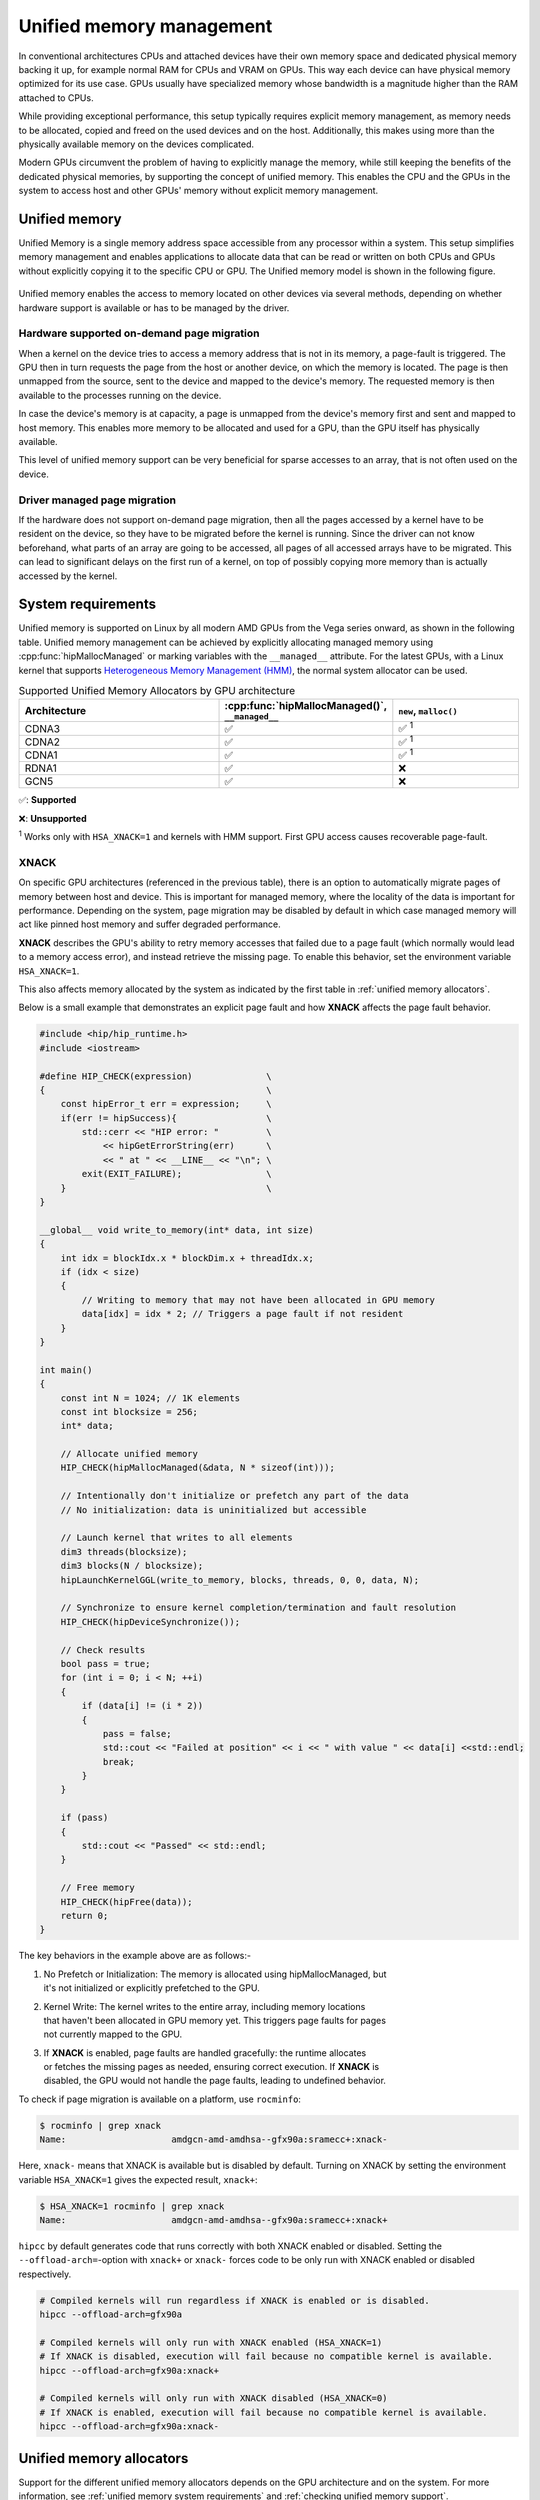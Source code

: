 .. meta::
  :description: This chapter describes Unified Memory and shows
                how to use it in AMD HIP.
  :keywords: AMD, ROCm, HIP, CUDA, unified memory, unified, memory

.. _unified_memory:

*******************************************************************************
Unified memory management
*******************************************************************************

In conventional architectures CPUs and attached devices have their own memory
space and dedicated physical memory backing it up, for example normal RAM for CPUs and
VRAM on GPUs. This way each device can have physical memory optimized for its
use case. GPUs usually have specialized memory whose bandwidth is a
magnitude higher than the RAM attached to CPUs.

While providing exceptional performance, this setup typically requires explicit
memory management, as memory needs to be allocated, copied and freed on the used
devices and on the host. Additionally, this makes using more than the physically
available memory on the devices complicated.

Modern GPUs circumvent the problem of having to explicitly manage the memory,
while still keeping the benefits of the dedicated physical memories, by
supporting the concept of unified memory. This enables the CPU and the GPUs in
the system to access host and other GPUs' memory without explicit memory
management.

Unified memory
================================================================================

Unified Memory is a single memory address space accessible from any processor
within a system. This setup simplifies memory management and enables
applications to allocate data that can be read or written on both CPUs and GPUs
without explicitly copying it to the specific CPU or GPU. The Unified memory
model is shown in the following figure.

.. figure:: ../../../data/how-to/hip_runtime_api/memory_management/unified_memory/um.svg

Unified memory enables the access to memory located on other devices via
several methods, depending on whether hardware support is available or has to be
managed by the driver.

Hardware supported on-demand page migration
--------------------------------------------------------------------------------

When a kernel on the device tries to access a memory address that is not in its
memory, a page-fault is triggered. The GPU then in turn requests the page from
the host or another device, on which the memory is located. The page is then
unmapped from the source, sent to the device and mapped to the device's memory.
The requested memory is then available to the processes running on the device.

In case the device's memory is at capacity, a page is unmapped from the device's
memory first and sent and mapped to host memory. This enables more memory to be
allocated and used for a GPU, than the GPU itself has physically available.

This level of unified memory support can be very beneficial for sparse accesses
to an array, that is not often used on the device.

Driver managed page migration
--------------------------------------------------------------------------------

If the hardware does not support on-demand page migration, then all the pages
accessed by a kernel have to be resident on the device, so they have to be
migrated before the kernel is running. Since the driver can not know beforehand,
what parts of an array are going to be accessed, all pages of all accessed
arrays have to be migrated. This can lead to significant delays on the first run
of a kernel, on top of possibly copying more memory than is actually accessed by
the kernel.

.. _unified memory system requirements:

System requirements
================================================================================

Unified memory is supported on Linux by all modern AMD GPUs from the Vega
series onward, as shown in the following table. Unified memory management can
be achieved by explicitly allocating managed memory using
:cpp:func:`hipMallocManaged` or marking variables with the ``__managed__``
attribute. For the latest GPUs, with a Linux kernel that supports
`Heterogeneous Memory Management (HMM)
<https://www.kernel.org/doc/html/latest/mm/hmm.html>`_, the normal system
allocator can be used.

.. list-table:: Supported Unified Memory Allocators by GPU architecture
    :widths: 40, 25, 25
    :header-rows: 1
    :align: center

    * - Architecture
      - :cpp:func:`hipMallocManaged()`, ``__managed__``
      - ``new``, ``malloc()``
    * - CDNA3
      - ✅
      - ✅ :sup:`1`
    * - CDNA2
      - ✅
      - ✅ :sup:`1`
    * - CDNA1
      - ✅
      - ✅ :sup:`1`
    * - RDNA1
      - ✅
      - ❌
    * - GCN5
      - ✅
      - ❌

✅: **Supported**

❌: **Unsupported**

:sup:`1` Works only with ``HSA_XNACK=1`` and kernels with HMM support. First GPU
access causes recoverable page-fault.

.. _xnack:

XNACK
-----

On specific GPU architectures (referenced in the previous table), there is an
option to automatically migrate pages of memory between host and device. This is important
for managed memory, where the locality of the data is important for performance.
Depending on the system, page migration may be disabled by default in which case managed
memory will act like pinned host memory and suffer degraded performance.

**XNACK** describes the GPU's ability to retry memory accesses that failed due to a page fault
(which normally would lead to a memory access error), and instead retrieve the missing page.
To enable this behavior, set the environment variable ``HSA_XNACK=1``.

This also affects memory allocated by the system as indicated by the first table in
:ref:`unified memory allocators`.

Below is a small example that demonstrates an explicit page fault and how **XNACK** affects
the page fault behavior.

.. code-block:: cpp

    #include <hip/hip_runtime.h>
    #include <iostream>

    #define HIP_CHECK(expression)              \
    {                                          \
        const hipError_t err = expression;     \
        if(err != hipSuccess){                 \
            std::cerr << "HIP error: "         \
                << hipGetErrorString(err)      \
                << " at " << __LINE__ << "\n"; \
            exit(EXIT_FAILURE);                \
        }                                      \
    }

    __global__ void write_to_memory(int* data, int size)
    {
        int idx = blockIdx.x * blockDim.x + threadIdx.x;
        if (idx < size)
        {
            // Writing to memory that may not have been allocated in GPU memory
            data[idx] = idx * 2; // Triggers a page fault if not resident
        }
    }

    int main()
    {
        const int N = 1024; // 1K elements
        const int blocksize = 256;
        int* data;

        // Allocate unified memory
        HIP_CHECK(hipMallocManaged(&data, N * sizeof(int)));

        // Intentionally don't initialize or prefetch any part of the data
        // No initialization: data is uninitialized but accessible

        // Launch kernel that writes to all elements
        dim3 threads(blocksize);
        dim3 blocks(N / blocksize);
        hipLaunchKernelGGL(write_to_memory, blocks, threads, 0, 0, data, N);

        // Synchronize to ensure kernel completion/termination and fault resolution
        HIP_CHECK(hipDeviceSynchronize());

        // Check results
        bool pass = true;
        for (int i = 0; i < N; ++i)
        {
            if (data[i] != (i * 2))
            {
                pass = false;
                std::cout << "Failed at position" << i << " with value " << data[i] <<std::endl;
                break;
            }
        }

        if (pass)
        {
            std::cout << "Passed" << std::endl;
        }

        // Free memory
        HIP_CHECK(hipFree(data));
        return 0;
    }


The key behaviors in the example above are as follows:-

#. | No Prefetch or Initialization: The memory is allocated using hipMallocManaged, but
   | it's not initialized or explicitly prefetched to the GPU.

#. | Kernel Write: The kernel writes to the entire array, including memory locations
   | that haven't been allocated in GPU memory yet. This triggers page faults for pages
   | not currently mapped to the GPU.

#. | If **XNACK** is enabled, page faults are handled gracefully: the runtime allocates
   | or fetches the missing pages as needed, ensuring correct execution. If **XNACK** is
   | disabled, the GPU would not handle the page faults, leading to undefined behavior.

To check if page migration is available on a platform, use ``rocminfo``:

.. code-block:: bash

    $ rocminfo | grep xnack
    Name:                    amdgcn-amd-amdhsa--gfx90a:sramecc+:xnack-

Here, ``xnack-`` means that XNACK is available but is disabled by default.
Turning on XNACK by setting the environment variable ``HSA_XNACK=1`` gives
the expected result, ``xnack+``:

.. code-block:: bash

    $ HSA_XNACK=1 rocminfo | grep xnack
    Name:                    amdgcn-amd-amdhsa--gfx90a:sramecc+:xnack+

``hipcc`` by default generates code that runs correctly with both XNACK enabled or disabled.
Setting the ``--offload-arch=``-option with ``xnack+`` or ``xnack-`` forces code to
be only run with XNACK enabled or disabled respectively.

.. code-block:: bash

    # Compiled kernels will run regardless if XNACK is enabled or is disabled.
    hipcc --offload-arch=gfx90a

    # Compiled kernels will only run with XNACK enabled (HSA_XNACK=1)
    # If XNACK is disabled, execution will fail because no compatible kernel is available.
    hipcc --offload-arch=gfx90a:xnack+

    # Compiled kernels will only run with XNACK disabled (HSA_XNACK=0)
    # If XNACK is enabled, execution will fail because no compatible kernel is available.
    hipcc --offload-arch=gfx90a:xnack-

.. _unified memory allocators:

Unified memory allocators
================================================================================

Support for the different unified memory allocators depends on the GPU
architecture and on the system. For more information, see :ref:`unified memory
system requirements` and :ref:`checking unified memory support`.

- **HIP allocated managed memory and variables**

  :cpp:func:`hipMallocManaged()` is a dynamic memory allocator available on
  all GPUs with unified memory support. For more details, visit
  :ref:`unified_memory_reference`.

  The ``__managed__`` declaration specifier, which serves as its counterpart,
  can be utilized for static allocation.

- **System allocated unified memory**

  Starting with CDNA2, the ``new`` and ``malloc()`` system allocators allow
  you to reserve unified memory. The system allocator is more versatile and
  offers an easy transition for code written for CPUs to HIP code as the
  same system allocation API is used.

To ensure the proper functioning of system allocated unified memory on supported
GPUs, it is essential to configure the environment variable ``HSA_XNACK=1`` and use
a kernel that supports `HMM
<https://www.kernel.org/doc/html/latest/mm/hmm.html>`_. Without this
configuration, the behavior will be similar to that of systems without HMM
support.

The table below illustrates the expected behavior of managed and unified memory
functions on ROCm and CUDA, both with and without HMM support.

.. tab-set::
  .. tab-item:: ROCm allocation behaviour
    :sync: original-block

    .. list-table:: Comparison of expected behavior of managed and unified memory functions in ROCm
      :widths: 26, 17, 20, 17, 20
      :header-rows: 1

      * - call
        - Allocation origin without HMM or ``HSA_XNACK=0``
        - Access outside the origin without HMM or ``HSA_XNACK=0``
        - Allocation origin with HMM and ``HSA_XNACK=1``
        - Access outside the origin with HMM and ``HSA_XNACK=1``
      * - ``new``, ``malloc()``
        - host
        - not accessible on device
        - host
        - page-fault migration
      * - :cpp:func:`hipMalloc()`
        - device
        - zero copy [zc]_
        - device
        - zero copy [zc]_
      * - :cpp:func:`hipMallocManaged()`, ``__managed__``
        - pinned host
        - zero copy [zc]_
        - host
        - page-fault migration
      * - :cpp:func:`hipHostRegister()`
        - undefined behavior
        - undefined behavior
        - host
        - page-fault migration
      * - :cpp:func:`hipHostMalloc()`
        - pinned host
        - zero copy [zc]_
        - pinned host
        - zero copy [zc]_

  .. tab-item:: CUDA allocation behaviour
    :sync: cooperative-groups

    .. list-table:: Comparison of expected behavior of managed and unified memory functions in CUDA
      :widths: 26, 17, 20, 17, 20
      :header-rows: 1

      * - call
        - Allocation origin without HMM
        - Access outside the origin without HMM
        - Allocation origin with HMM
        - Access outside the origin with HMM
      * - ``new``, ``malloc()``
        - host
        - not accessible on device
        - first touch
        - page-fault migration
      * - ``cudaMalloc()``
        - device
        - not accessible on host
        - device
        - page-fault migration
      * - ``cudaMallocManaged()``, ``__managed__``
        - host
        - page-fault migration
        - first touch
        - page-fault migration
      * - ``cudaHostRegister()``
        - host
        - page-fault migration
        - host
        - page-fault migration
      * - ``cudaMallocHost()``
        - pinned host
        - zero copy [zc]_
        - pinned host
        - zero copy [zc]_

.. [zc] Zero copy is a feature, where the memory is pinned to either the device
        or the host, and won't be transferred when accessed by another device or
        the host. Instead only the requested memory is transferred, without
        making an explicit copy, like a normal memory access, hence the term
        "zero copy".

.. _checking unified memory support:

Checking unified memory support
--------------------------------------------------------------------------------

The following device attributes can offer information about which :ref:`unified
memory allocators` are supported. The attribute value is 1 if the functionality
is supported, and 0 if it is not supported.

.. list-table:: Device attributes for unified memory management
    :widths: 40, 60
    :header-rows: 1
    :align: center

    * - Attribute
      - Description
    * - :cpp:enumerator:`hipDeviceAttributeManagedMemory`
      - Device supports allocating managed memory on this system
    * - :cpp:enumerator:`hipDeviceAttributePageableMemoryAccess`
      - Device supports coherently accessing pageable memory without calling :cpp:func:`hipHostRegister()` on it.
    * - :cpp:enumerator:`hipDeviceAttributeConcurrentManagedAccess`
      - Full unified memory support. Device can coherently access managed memory concurrently with the CPU

For details on how to get the attributes of a specific device see :cpp:func:`hipDeviceGetAttribute()`.

Example for unified memory management
--------------------------------------------------------------------------------

The following example shows how to use unified memory with
:cpp:func:`hipMallocManaged()` for dynamic allocation, the ``__managed__`` attribute
for static allocation and the standard  ``new`` allocation. For comparison, the
explicit memory management example is presented in the last tab.

.. tab-set::

    .. tab-item:: hipMallocManaged()

        .. code-block:: cpp
            :emphasize-lines: 22-25

            #include <hip/hip_runtime.h>
            #include <iostream>

            #define HIP_CHECK(expression)              \
            {                                          \
                const hipError_t err = expression;     \
                if(err != hipSuccess){                 \
                    std::cerr << "HIP error: "         \
                        << hipGetErrorString(err)      \
                        << " at " << __LINE__ << "\n"; \
                }                                      \
            }

            // Addition of two values.
            __global__ void add(int *a, int *b, int *c) {
                *c = *a + *b;
            }

            int main() {
                int *a, *b, *c;

                // Allocate memory for a, b and c that is accessible to both device and host codes.
                HIP_CHECK(hipMallocManaged(&a, sizeof(*a)));
                HIP_CHECK(hipMallocManaged(&b, sizeof(*b)));
                HIP_CHECK(hipMallocManaged(&c, sizeof(*c)));

                // Setup input values.
                *a = 1;
                *b = 2;

                // Launch add() kernel on GPU.
                hipLaunchKernelGGL(add, dim3(1), dim3(1), 0, 0, a, b, c);

                // Wait for GPU to finish before accessing on host.
                HIP_CHECK(hipDeviceSynchronize());

                // Print the result.
                std::cout << *a << " + " << *b << " = " << *c << std::endl;

                // Cleanup allocated memory.
                HIP_CHECK(hipFree(a));
                HIP_CHECK(hipFree(b));
                HIP_CHECK(hipFree(c));

                return 0;
            }

    .. tab-item:: __managed__

        .. code-block:: cpp
            :emphasize-lines: 19-20

            #include <hip/hip_runtime.h>
            #include <iostream>

            #define HIP_CHECK(expression)              \
            {                                          \
                const hipError_t err = expression;     \
                if(err != hipSuccess){                 \
                    std::cerr << "HIP error: "         \
                        << hipGetErrorString(err)      \
                        << " at " << __LINE__ << "\n"; \
                }                                      \
            }

            // Addition of two values.
            __global__ void add(int *a, int *b, int *c) {
                *c = *a + *b;
            }

            // Declare a, b and c as static variables.
            __managed__ int a, b, c;

            int main() {
                // Setup input values.
                a = 1;
                b = 2;

                // Launch add() kernel on GPU.
                hipLaunchKernelGGL(add, dim3(1), dim3(1), 0, 0, &a, &b, &c);

                // Wait for GPU to finish before accessing on host.
                HIP_CHECK(hipDeviceSynchronize());

                // Prints the result.
                std::cout << a << " + " << b << " = " << c << std::endl;

                return 0;
            }

    .. tab-item:: new

        .. code-block:: cpp
            :emphasize-lines: 20-23

            #include <hip/hip_runtime.h>
            #include <iostream>

            #define HIP_CHECK(expression)              \
            {                                          \
                const hipError_t err = expression;     \
                if(err != hipSuccess){                 \
                    std::cerr << "HIP error: "         \
                        << hipGetErrorString(err)      \
                        << " at " << __LINE__ << "\n"; \
                }                                      \
            }

            // Addition of two values.
            __global__ void add(int* a, int* b, int* c) {
                *c = *a + *b;
            }

            // This example requires HMM support and the environment variable HSA_XNACK needs to be set to 1
            int main() {
                // Allocate memory for a, b, and c.
                int *a = new int[1];
                int *b = new int[1];
                int *c = new int[1];

                // Setup input values.
                *a = 1;
                *b = 2;

                // Launch add() kernel on GPU.
                hipLaunchKernelGGL(add, dim3(1), dim3(1), 0, 0, a, b, c);

                // Wait for GPU to finish before accessing on host.
                HIP_CHECK(hipDeviceSynchronize());

                // Prints the result.
                std::cout << *a << " + " << *b << " = " << *c << std::endl;

                // Cleanup allocated memory.
                delete[] a;
                delete[] b;
                delete[] c;

                return 0;
            }

    .. tab-item:: Explicit Memory Management

        .. code-block:: cpp
            :emphasize-lines: 27-34, 39-40

            #include <hip/hip_runtime.h>
            #include <iostream>

            #define HIP_CHECK(expression)              \
            {                                          \
                const hipError_t err = expression;     \
                if(err != hipSuccess){                 \
                    std::cerr << "HIP error: "         \
                        << hipGetErrorString(err)      \
                        << " at " << __LINE__ << "\n"; \
                }                                      \
            }

            // Addition of two values.
            __global__ void add(int *a, int *b, int *c) {
                *c = *a + *b;
            }

            int main() {
                int a, b, c;
                int *d_a, *d_b, *d_c;

                // Setup input values.
                a = 1;
                b = 2;

                // Allocate device copies of a, b and c.
                HIP_CHECK(hipMalloc(&d_a, sizeof(*d_a)));
                HIP_CHECK(hipMalloc(&d_b, sizeof(*d_b)));
                HIP_CHECK(hipMalloc(&d_c, sizeof(*d_c)));

                // Copy input values to device.
                HIP_CHECK(hipMemcpy(d_a, &a, sizeof(*d_a), hipMemcpyHostToDevice));
                HIP_CHECK(hipMemcpy(d_b, &b, sizeof(*d_b), hipMemcpyHostToDevice));

                // Launch add() kernel on GPU.
                hipLaunchKernelGGL(add, dim3(1), dim3(1), 0, 0, d_a, d_b, d_c);

                // Copy the result back to the host.
                HIP_CHECK(hipMemcpy(&c, d_c, sizeof(*d_c), hipMemcpyDeviceToHost));

                // Cleanup allocated memory.
                HIP_CHECK(hipFree(d_a));
                HIP_CHECK(hipFree(d_b));
                HIP_CHECK(hipFree(d_c));

                // Prints the result.
                std::cout << a << " + " << b << " = " << c << std::endl;

                return 0;
            }

.. _using unified memory:

Using unified memory
================================================================================

Unified memory can simplify the complexities of memory management in GPU
computing, by not requiring explicit copies between the host and the devices. It
can be particularly useful in use cases with sparse memory accesses from both
the CPU and the GPU, as only the parts of the memory region that are actually
accessed need to be transferred to the corresponding processor, not the whole
memory region. This reduces the amount of memory sent over the PCIe bus or other
interfaces.

In HIP, pinned memory allocations are coherent by default. Pinned memory is
host memory mapped into the address space of all GPUs, meaning that the pointer
can be used on both host and device. Additionally, using pinned memory instead of
pageable memory on the host can improve bandwidth for transfers between the host
and the GPUs.

While unified memory can provide numerous benefits, it's important to be aware
of the potential performance overhead associated with unified memory. You must
thoroughly test and profile your code to ensure it's the most suitable choice
for your use case.

.. _unified memory runtime hints:

Performance optimizations for unified memory
================================================================================

There are several ways, in which the developer can guide the runtime to reduce
copies between devices, in order to improve performance.

Data prefetching
--------------------------------------------------------------------------------

Data prefetching is a technique used to improve the performance of your
application by moving data to the desired device before it's actually
needed. ``hipCpuDeviceId`` is a special constant to specify the CPU as target.

.. code-block:: cpp
    :emphasize-lines: 33-36,41-42

    #include <hip/hip_runtime.h>
    #include <iostream>

    #define HIP_CHECK(expression)              \
    {                                          \
        const hipError_t err = expression;     \
        if(err != hipSuccess){                 \
            std::cerr << "HIP error: "         \
                << hipGetErrorString(err)      \
                << " at " << __LINE__ << "\n"; \
        }                                      \
    }

    // Addition of two values.
    __global__ void add(int *a, int *b, int *c) {
        *c = *a + *b;
    }

    int main() {
        int *a, *b, *c;
        int deviceId;
        HIP_CHECK(hipGetDevice(&deviceId)); // Get the current device ID

        // Allocate memory for a, b and c that is accessible to both device and host codes.
        HIP_CHECK(hipMallocManaged(&a, sizeof(*a)));
        HIP_CHECK(hipMallocManaged(&b, sizeof(*b)));
        HIP_CHECK(hipMallocManaged(&c, sizeof(*c)));

        // Setup input values.
        *a = 1;
        *b = 2;

        // Prefetch the data to the GPU device.
        HIP_CHECK(hipMemPrefetchAsync(a, sizeof(*a), deviceId, 0));
        HIP_CHECK(hipMemPrefetchAsync(b, sizeof(*b), deviceId, 0));
        HIP_CHECK(hipMemPrefetchAsync(c, sizeof(*c), deviceId, 0));

        // Launch add() kernel on GPU.
        hipLaunchKernelGGL(add, dim3(1), dim3(1), 0, 0, a, b, c);

        // Prefetch the result back to the CPU.
        HIP_CHECK(hipMemPrefetchAsync(c, sizeof(*c), hipCpuDeviceId, 0));

        // Wait for the prefetch operations to complete.
        HIP_CHECK(hipDeviceSynchronize());

        // Prints the result.
        std::cout << *a << " + " << *b << " = " << *c << std::endl;

        // Cleanup allocated memory.
        HIP_CHECK(hipFree(a));
        HIP_CHECK(hipFree(b));
        HIP_CHECK(hipFree(c));

        return 0;
    }

Memory advice
--------------------------------------------------------------------------------

Unified memory runtime hints can be set with :cpp:func:`hipMemAdvise()` to help
improve the performance of your code if you know the memory usage pattern. There
are several different types of hints as specified in the enum
:cpp:enum:`hipMemoryAdvise`, for example, whether a certain device mostly reads
the memory region, where it should ideally be located, and even whether that
specific memory region is accessed by a specific device.

For the best performance, profile your application to optimize the
utilization of HIP runtime hints.

The effectiveness of :cpp:func:`hipMemAdvise()` comes from its ability to inform
the runtime of the developer's intentions regarding memory usage. When the
runtime has knowledge of the expected memory access patterns, it can make better
decisions about data placement, leading to less transfers via the interconnect
and thereby reduced latency and bandwidth requirements. However, the actual
impact on performance can vary based on the specific use case and the system.

The following is the updated version of the example above with memory advice
instead of prefetching.

.. code-block:: cpp
    :emphasize-lines: 29-41

    #include <hip/hip_runtime.h>
    #include <iostream>

    #define HIP_CHECK(expression)              \
    {                                          \
        const hipError_t err = expression;     \
        if(err != hipSuccess){                 \
            std::cerr << "HIP error: "         \
                << hipGetErrorString(err)      \
                << " at " << __LINE__ << "\n"; \
        }                                      \
    }

    // Addition of two values.
    __global__ void add(int *a, int *b, int *c) {
        *c = *a + *b;
    }

    int main() {
        int deviceId;
        HIP_CHECK(hipGetDevice(&deviceId));
        int *a, *b, *c;

        // Allocate memory for a, b, and c accessible to both device and host codes.
        HIP_CHECK(hipMallocManaged(&a, sizeof(*a)));
        HIP_CHECK(hipMallocManaged(&b, sizeof(*b)));
        HIP_CHECK(hipMallocManaged(&c, sizeof(*c)));

        // Set memory advice for a and b to be read, located on and accessed by the GPU.
        HIP_CHECK(hipMemAdvise(a, sizeof(*a), hipMemAdviseSetPreferredLocation, deviceId));
        HIP_CHECK(hipMemAdvise(a, sizeof(*a), hipMemAdviseSetAccessedBy, deviceId));
        HIP_CHECK(hipMemAdvise(a, sizeof(*a), hipMemAdviseSetReadMostly, deviceId));

        HIP_CHECK(hipMemAdvise(b, sizeof(*b), hipMemAdviseSetPreferredLocation, deviceId));
        HIP_CHECK(hipMemAdvise(b, sizeof(*b), hipMemAdviseSetAccessedBy, deviceId));
        HIP_CHECK(hipMemAdvise(b, sizeof(*b), hipMemAdviseSetReadMostly, deviceId));

        // Set memory advice for c to be read, located on and accessed by the CPU.
        HIP_CHECK(hipMemAdvise(c, sizeof(*c), hipMemAdviseSetPreferredLocation, hipCpuDeviceId));
        HIP_CHECK(hipMemAdvise(c, sizeof(*c), hipMemAdviseSetAccessedBy, hipCpuDeviceId));
        HIP_CHECK(hipMemAdvise(c, sizeof(*c), hipMemAdviseSetReadMostly, hipCpuDeviceId));

        // Setup input values.
        *a = 1;
        *b = 2;

        // Launch add() kernel on GPU.
        hipLaunchKernelGGL(add, dim3(1), dim3(1), 0, 0, a, b, c);

        // Wait for GPU to finish before accessing on host.
        HIP_CHECK(hipDeviceSynchronize());

        // Prints the result.
        std::cout << *a << " + " << *b << " = " << *c << std::endl;

        // Cleanup allocated memory.
        HIP_CHECK(hipFree(a));
        HIP_CHECK(hipFree(b));
        HIP_CHECK(hipFree(c));

        return 0;
    }

Memory range attributes
--------------------------------------------------------------------------------

:cpp:func:`hipMemRangeGetAttribute()` allows you to query attributes of a given
memory range. The attributes are given in :cpp:enum:`hipMemRangeAttribute`.

.. code-block:: cpp
    :emphasize-lines: 44-49

    #include <hip/hip_runtime.h>
    #include <iostream>

    #define HIP_CHECK(expression)              \
    {                                          \
        const hipError_t err = expression;     \
        if(err != hipSuccess){                 \
            std::cerr << "HIP error: "         \
                << hipGetErrorString(err)      \
                << " at " << __LINE__ << "\n"; \
        }                                      \
    }

    // Addition of two values.
    __global__ void add(int *a, int *b, int *c) {
        *c = *a + *b;
    }

    int main() {
        int *a, *b, *c;
        unsigned int attributeValue;
        constexpr size_t attributeSize = sizeof(attributeValue);

        int deviceId;
        HIP_CHECK(hipGetDevice(&deviceId));

        // Allocate memory for a, b and c that is accessible to both device and host codes.
        HIP_CHECK(hipMallocManaged(&a, sizeof(*a)));
        HIP_CHECK(hipMallocManaged(&b, sizeof(*b)));
        HIP_CHECK(hipMallocManaged(&c, sizeof(*c)));

        // Setup input values.
        *a = 1;
        *b = 2;

        HIP_CHECK(hipMemAdvise(a, sizeof(*a), hipMemAdviseSetReadMostly, deviceId));

        // Launch add() kernel on GPU.
        hipLaunchKernelGGL(add, dim3(1), dim3(1), 0, 0, a, b, c);

        // Wait for GPU to finish before accessing on host.
        HIP_CHECK(hipDeviceSynchronize());

        // Query an attribute of the memory range.
        HIP_CHECK(hipMemRangeGetAttribute(&attributeValue,
                                attributeSize,
                                hipMemRangeAttributeReadMostly,
                                a,
                                sizeof(*a)));

        // Prints the result.
        std::cout << *a << " + " << *b << " = " << *c << std::endl;
        std::cout << "The array a is" << (attributeValue == 1 ? "" : " NOT") << " set to hipMemRangeAttributeReadMostly" << std::endl;

        // Cleanup allocated memory.
        HIP_CHECK(hipFree(a));
        HIP_CHECK(hipFree(b));
        HIP_CHECK(hipFree(c));

        return 0;
    }

Asynchronously attach memory to a stream
--------------------------------------------------------------------------------

The :cpp:func:`hipStreamAttachMemAsync()` function attaches memory to a stream,
which can reduce the amount of memory transferred, when managed memory is used.
When the memory is attached to a stream using this function, it only gets
transferred between devices, when a kernel that is launched on this stream needs
access to the memory.
